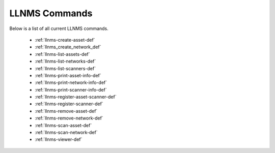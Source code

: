 .. _llnms_commands:


LLNMS Commands
==============

Below is a list of all current LLNMS commands.  

 - :ref:`llnms-create-asset-def`
 - :ref:`llnms_create_network_def`
 - :ref:`llnms-list-assets-def`
 - :ref:`llnms-list-networks-def`
 - :ref:`llnms-list-scanners-def`
 - :ref:`llnms-print-asset-info-def`
 - :ref:`llnms-print-network-info-def`
 - :ref:`llnms-print-scanner-info-def`
 - :ref:`llnms-register-asset-scanner-def`
 - :ref:`llnms-register-scanner-def`
 - :ref:`llnms-remove-asset-def`
 - :ref:`llnms-remove-network-def`
 - :ref:`llnms-scan-asset-def`
 - :ref:`llnms-scan-network-def`
 - :ref:`llnms-viewer-def`

